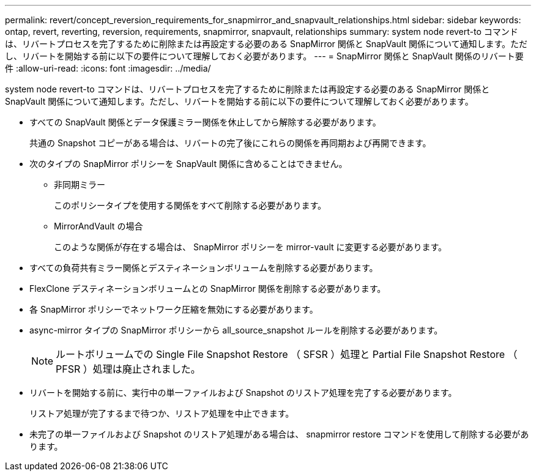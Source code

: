 ---
permalink: revert/concept_reversion_requirements_for_snapmirror_and_snapvault_relationships.html 
sidebar: sidebar 
keywords: ontap, revert, reverting, reversion, requirements, snapmirror, snapvault, relationships 
summary: system node revert-to コマンドは、リバートプロセスを完了するために削除または再設定する必要のある SnapMirror 関係と SnapVault 関係について通知します。ただし、リバートを開始する前に以下の要件について理解しておく必要があります。 
---
= SnapMirror 関係と SnapVault 関係のリバート要件
:allow-uri-read: 
:icons: font
:imagesdir: ../media/


[role="lead"]
system node revert-to コマンドは、リバートプロセスを完了するために削除または再設定する必要のある SnapMirror 関係と SnapVault 関係について通知します。ただし、リバートを開始する前に以下の要件について理解しておく必要があります。

* すべての SnapVault 関係とデータ保護ミラー関係を休止してから解除する必要があります。
+
共通の Snapshot コピーがある場合は、リバートの完了後にこれらの関係を再同期および再開できます。

* 次のタイプの SnapMirror ポリシーを SnapVault 関係に含めることはできません。
+
** 非同期ミラー
+
このポリシータイプを使用する関係をすべて削除する必要があります。

** MirrorAndVault の場合
+
このような関係が存在する場合は、 SnapMirror ポリシーを mirror-vault に変更する必要があります。



* すべての負荷共有ミラー関係とデスティネーションボリュームを削除する必要があります。
* FlexClone デスティネーションボリュームとの SnapMirror 関係を削除する必要があります。
* 各 SnapMirror ポリシーでネットワーク圧縮を無効にする必要があります。
* async-mirror タイプの SnapMirror ポリシーから all_source_snapshot ルールを削除する必要があります。
+

NOTE: ルートボリュームでの Single File Snapshot Restore （ SFSR ）処理と Partial File Snapshot Restore （ PFSR ）処理は廃止されました。

* リバートを開始する前に、実行中の単一ファイルおよび Snapshot のリストア処理を完了する必要があります。
+
リストア処理が完了するまで待つか、リストア処理を中止できます。

* 未完了の単一ファイルおよび Snapshot のリストア処理がある場合は、 snapmirror restore コマンドを使用して削除する必要があります。

